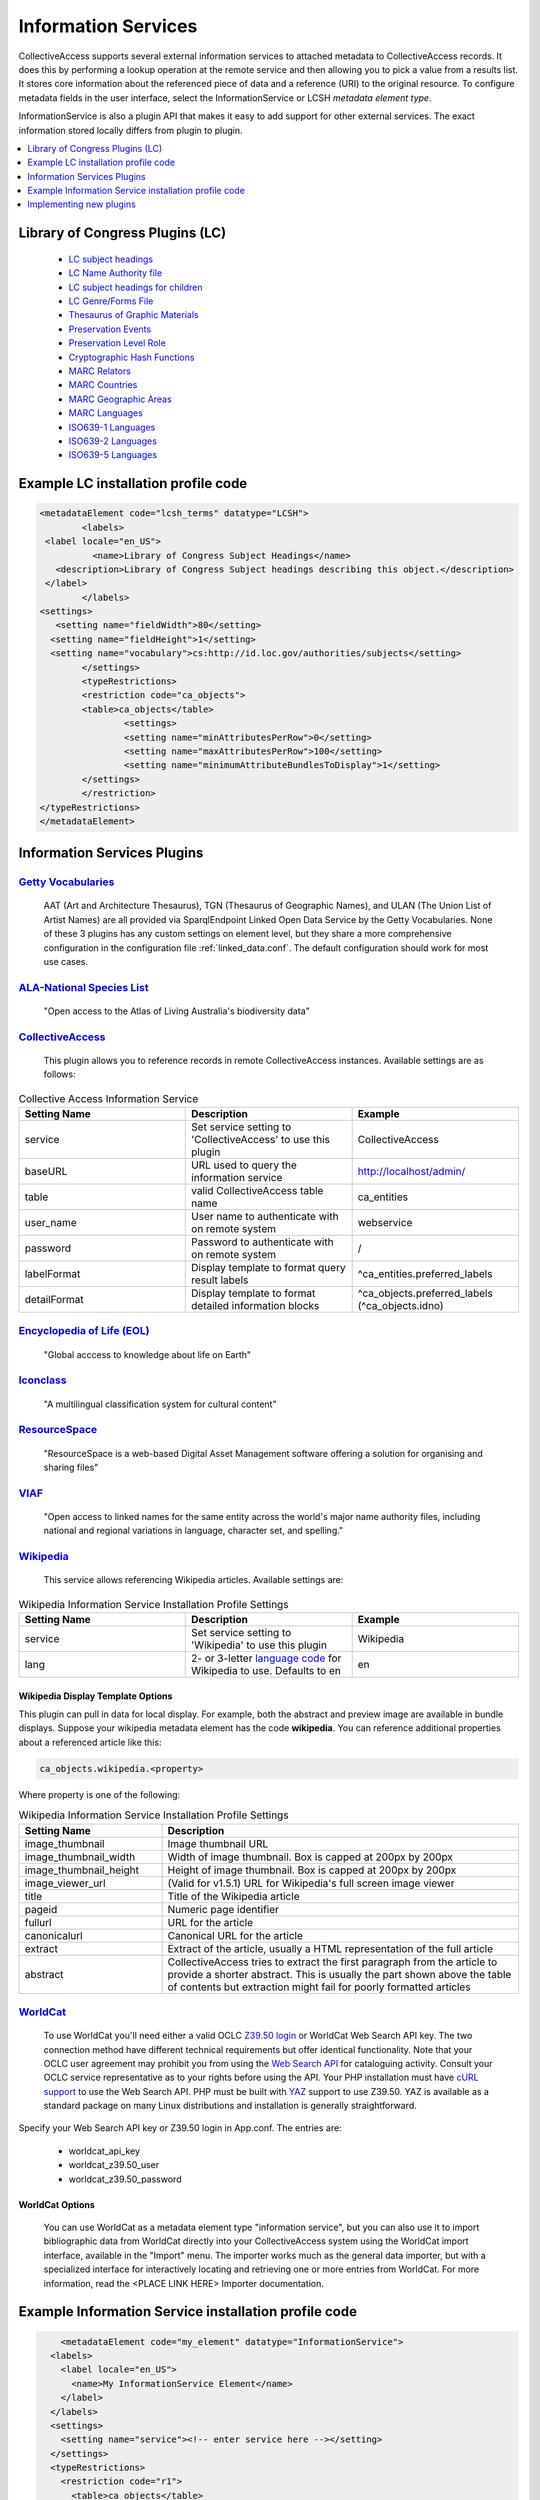 ..  _informationServices:

Information Services
====================

CollectiveAccess supports several external information services to attached metadata to CollectiveAccess records. It does this by performing a lookup operation at the remote service and then allowing you to pick a value from a results list. It stores core information about the referenced piece of data and a reference (URI) to the original resource. 
To configure metadata fields in the user interface, select the InformationService or LCSH *metadata element type*.

InformationService is also a plugin API that makes it easy to add support for other external services. The exact information stored locally differs from plugin to plugin. 

.. contents::
   :local:
   :depth: 1


Library of Congress Plugins (LC)
^^^^^^^^^^^^^^^^^^^^^^^^^^^^^^^^
	- `LC subject headings <http://id.loc.gov/authorities/subjects.html>`_
	- `LC Name Authority file <http://id.loc.gov/authorities/names.html>`_	
	- `LC subject headings for children <http://id.loc.gov/authorities/childrensSubjects.html>`_
	- `LC Genre/Forms File <http://id.loc.gov/authorities/genreForms.html>`_
	- `Thesaurus of Graphic Materials <http://id.loc.gov/vocabulary/graphicMaterials.html>`_
	- `Preservation Events <http://id.loc.gov/vocabulary/preservation.html>`_
	- `Preservation Level Role <http://id.loc.gov/vocabulary/preservation/preservationLevelRole.html>`_
	- `Cryptographic Hash Functions <http://id.loc.gov/vocabulary/preservation/cryptographicHashFunctions.html>`_
	- `MARC Relators <http://id.loc.gov/vocabulary/relators.html>`_
	- `MARC Countries <http://id.loc.gov/vocabulary/countries.html>`_
	- `MARC Geographic Areas <http://id.loc.gov/vocabulary/geographicAreas.html>`_
	- `MARC Languages <http://id.loc.gov/vocabulary/languages.html>`_
	- `ISO639-1 Languages <http://id.loc.gov/vocabulary/iso639-1.html>`_
	- `ISO639-2 Languages <http://id.loc.gov/vocabulary/iso639-2.html>`_
	- `ISO639-5 Languages <http://id.loc.gov/vocabulary/iso639-5.html>`_

Example LC installation profile code
^^^^^^^^^^^^^^^^^^^^^^^^^^^^^^^^^^^^
.. code-block:: none

	<metadataElement code="lcsh_terms" datatype="LCSH">
   	 	<labels>
       	 <label locale="en_US">
        	  <name>Library of Congress Subject Headings</name>
       	   <description>Library of Congress Subject headings describing this object.</description>
       	 </label>
   	 	</labels>
    	<settings>
     	   <setting name="fieldWidth">80</setting>
      	  <setting name="fieldHeight">1</setting>
      	  <setting name="vocabulary">cs:http://id.loc.gov/authorities/subjects</setting>
   	 	</settings>
   	 	<typeRestrictions>
        	<restriction code="ca_objects">
        	<table>ca_objects</table>
          		<settings>
            		<setting name="minAttributesPerRow">0</setting>
            		<setting name="maxAttributesPerRow">100</setting>
            		<setting name="minimumAttributeBundlesToDisplay">1</setting>
          	</settings>
        	</restriction>
    	</typeRestrictions>
	</metadataElement>


Information Services Plugins
^^^^^^^^^^^^^^^^^^^^^^^^^^^^
`Getty Vocabularies <http://vocab.getty.edu>`_
##############################################
	AAT (Art and Architecture Thesaurus), TGN (Thesaurus of Geographic Names), and ULAN (The Union List of Artist Names) are all provided via SparqlEndpoint Linked Open Data Service by the Getty Vocabularies. 
	None of these 3 plugins has any custom settings on element level, but they share a more comprehensive configuration in the configuration file :ref:`linked_data.conf`. The default configuration should work for most use cases.
	
`ALA-National Species List <https://api.ala.org.au/apps>`_
##########################################################
	"Open access to the Atlas of Living Australia's biodiversity data" 
	
`CollectiveAccess <https://github.com/collectiveaccess>`_
##########################################################
	This plugin allows you to reference records in remote CollectiveAccess instances. Available settings are as follows: 
		
.. csv-table:: Collective Access Information Service
   :header: "Setting Name", "Description", "Example"
   :widths: 20, 20, 20
  		
   		"service", "Set service setting to 'CollectiveAccess' to use this plugin", 	"CollectiveAccess"
		"baseURL", "URL used to query the information service", 	"http://localhost/admin/"
		"table", "valid CollectiveAccess table name", 	"ca_entities"
		"user_name", "User name to authenticate with on remote system", 	"webservice"
		"password", "Password to authenticate with on remote system", 	"/"
		"labelFormat", "Display template to format query result labels", 	"^ca_entities.preferred_labels"
		"detailFormat", "Display template to format detailed information blocks", 	"^ca_objects.preferred_labels (^ca_objects.idno)" 
		

`Encyclopedia of Life (EOL) <https://eol.org/docs/what-is-eol/data-services/classic-apis>`_
###########################################################################################
	"Global acccess to knowledge about life on Earth"
	
`Iconclass <http://www.iconclass.org/>`_
#########################################
	"A multilingual classification system for cultural content"
	
`ResourceSpace <https://www.resourcespace.com/knowledge-base/api>`_
###################################################################
	"ResourceSpace is a web-based Digital Asset Management software offering a solution for organising and sharing files"
	
`VIAF <https://www.oclc.org/developer/develop/web-services/viaf.en.html>`_
##########################################################################
	"Open access to linked names for the same entity across the world's major name authority files, including national and regional variations in language, character set, and spelling."
	
`Wikipedia <https://www.mediawiki.org/wiki/API:Web_APIs_hub>`_
##############################################################
	This service allows referencing Wikipedia articles. Available settings are:

.. csv-table:: Wikipedia Information Service Installation Profile Settings
   :header: "Setting Name", "Description", "Example"
   :widths: 20, 20, 20
  		
   		"service", "Set service setting to 'Wikipedia' to use this plugin", "Wikipedia"
		"lang", "2- or 3-letter `language code <http://meta.wikimedia.org/wiki/List_of_Wikipedias>`_ for Wikipedia to use. Defaults to en", "en"
		
Wikipedia Display Template Options
**********************************
This plugin can pull in data for local display. For example, both the abstract and preview image are available in bundle displays. Suppose your wikipedia metadata element has the code **wikipedia**. You can reference additional properties about a referenced article like this: 

.. code-block:: none

	ca_objects.wikipedia.<property>	

Where property is one of the following: 

.. csv-table:: Wikipedia Information Service Installation Profile Settings
   :header: "Setting Name", "Description"
   :widths: 20, 50
  		
   		"image_thumbnail", "Image thumbnail URL"
		"image_thumbnail_width", "Width of image thumbnail. Box is capped at 200px by 200px"
		"image_thumbnail_height", "Height of image thumbnail. Box is capped at 200px by 200px"
		"image_viewer_url", "(Valid for v1.5.1) URL for Wikipedia's full screen image viewer"
		"title", "Title of the Wikipedia article"
		"pageid", "Numeric page identifier"
		"fullurl", "URL for the article"
		"canonicalurl", "Canonical URL for the article"
		"extract", "Extract of the article, usually a HTML representation of the full article"
		"abstract", "CollectiveAccess tries to extract the first paragraph from the article to provide a shorter abstract. This is usually the part shown above the table of contents but extraction might fail for poorly formatted articles"
		
`WorldCat <https://www.oclc.org/developer/develop/web-services/worldcat-search-api.en.html>`_
#############################################################################################
	To use WorldCat you'll need either a valid OCLC `Z39.50 login <https://help.oclc.org/Metadata_Services/Z3950_Cataloging>`_ or WorldCat Web Search API key. The two connection method have different technical requirements but offer identical functionality. Note that your OCLC user agreement may prohibit you from using the `Web Search API <https://www.oclc.org/developer/develop/web-services/worldcat-search-api.en.html>`_ for cataloguing activity. Consult your OCLC service representative as to your rights before using the API. Your PHP installation must have `cURL support <https://www.php.net/manual/en/book.curl.php>`_ to use the Web Search API. PHP must be built with `YAZ <https://www.php.net/manual/en/book.yaz.php>`_ support to use Z39.50. YAZ is available as a standard package on many Linux distributions and installation is generally straightforward.

Specify your Web Search API key or Z39.50 login in App.conf. The entries are:

   - worldcat_api_key
   - worldcat_z39.50_user
   - worldcat_z39.50_password
	
	
WorldCat Options
****************
	You can use WorldCat as a metadata element type "information service", but you can also use it to import bibliographic data from WorldCat directly into your CollectiveAccess system using the WorldCat import interface, available in the "Import" menu. The importer works much as the general data importer, but with a specialized interface for interactively locating and retrieving one or more entries from WorldCat. For more information, read the <PLACE LINK HERE> Importer documentation.

Example Information Service installation profile code
^^^^^^^^^^^^^^^^^^^^^^^^^^^^^^^^^^^^^^^^^^^^^^^^^^^^^
.. code-block:: none

	<metadataElement code="my_element" datatype="InformationService">
      <labels>
        <label locale="en_US">
          <name>My InformationService Element</name>
        </label>
      </labels>
      <settings>
        <setting name="service"><!-- enter service here --></setting>
      </settings>
      <typeRestrictions>
        <restriction code="r1">
          <table>ca_objects</table>
          <settings>
            <setting name="minAttributesPerRow">0</setting>
            <setting name="maxAttributesPerRow">255</setting>
            <setting name="minimumAttributeBundlesToDisplay">1</setting>
          </settings>
        </restriction>
      </typeRestrictions>
    </metadataElement>


Implementing new plugins
^^^^^^^^^^^^^^^^^^^^^^^^

InformationService implementations reside in *app/lib/core/Plugins/InformationService* and should implement `IWLPlugInformationService <https://github.com/collectiveaccess/providence/blob/master/app/lib/core/Plugins/IWLPlugInformationService.php>`_ and extend `BaseInformationServicePlugin <https://github.com/collectiveaccess/providence/blob/master/app/lib/core/Plugins/InformationService/BaseInformationServicePlugin.php>`_. The class name must be "WLPlugInformationService<Service>" and the file name "<Service>.php".

It can provide additional settings using the static $s_settings variable, usually derived from $g_information_service_settings_<Service>. It should set the "NAME" property of the info array in the constructor.

The `Wikipedia implementation <https://github.com/collectiveaccess/providence/blob/master/app/lib/core/Plugins/InformationService/Wikipedia.php>`_ is relatively simple and uses most of the available features (except getDataForSearchIndexing()) so you could use that as a template.

**Core functions**

The core functions you must implement are:

.. code-block:: none

	public function lookup($pa_settings, $ps_search, $pa_options=null);

where $pa_settings is an array containing the settings for this particular element (including the ones you provided) and $ps_search is the search expression provided by the user. The function should return an array with the "results" key being a list results for the given search expression. Each result should have a label, url and idno.

.. code-block:: none

	public function getExtendedInformation($pa_settings, $ps_url);

This should return an array with the "display" key set to an HTML representation of the given record (identified by the URL/URI). You can either go and look the detailed data up remotely or, for instance, call getExtraInfo() to get locally stored data (see below).

**Optional functions**

The functions listed below are optional and have default (empty) implementations in `BaseInformationServicePlugin <https://github.com/collectiveaccess/providence/blob/master/app/lib/core/Plugins/InformationService/BaseInformationServicePlugin.php>`_ so it doesn't hurt to leave them out of your plugin entirely. They can be used to provide useful features though.

.. code-block:: none

	public function getExtraInfo($pa_settings, $ps_url);

Returns an array of key=>value pairs containing extra information to be stored locally, alongside the id, the display label and the URL. This data can be accessed using SearchResult::get(), so you should keep the keys alphanumeric, lowercase and without spaces.

.. code-block:: none

	public function getDataForSearchIndexing($pa_settings, $ps_url);

Returns a list of strings that are added to the search index for the record associated with this attribute. This allows you to add additional data points that can be used to find the CollectiveAccess record but are not necessarily available for display. Note that the data returnd by getExtraInfo() is not indexed for search, so you might have to add the same data twice.

.. code-block:: none

	public function getDisplayValueFromLookupText($ps_text);

The default behavior is to use the (selected) label returned by the lookup() function as display value for attribute values. That can be undesirable for use cases like the AAT where one the one hand you want a lot of identifying information in the lookup dropdown but on the other you probably don't care about all that info once the "relationship" has been created because the keyword is doing its job in the background (making the associated record findable). Maybe you just want a simple and short label instead to save space.

This function allows you to mangle the lookup text to create a different display value. The lookup text usually has the URL in it, so you could even look up additional info to pull in here if you wanted. An example can be found in the `AAT implementation <https://github.com/collectiveaccess/providence/blob/master/app/lib/core/Plugins/InformationService/AAT.php>`_, where we do some regular expression magic to convert lookup texts:

.. code-block:: none

	before: [300025342] swordsmiths [people in crafts and trades by product, people in crafts and trades]
	after: swordsmiths
	